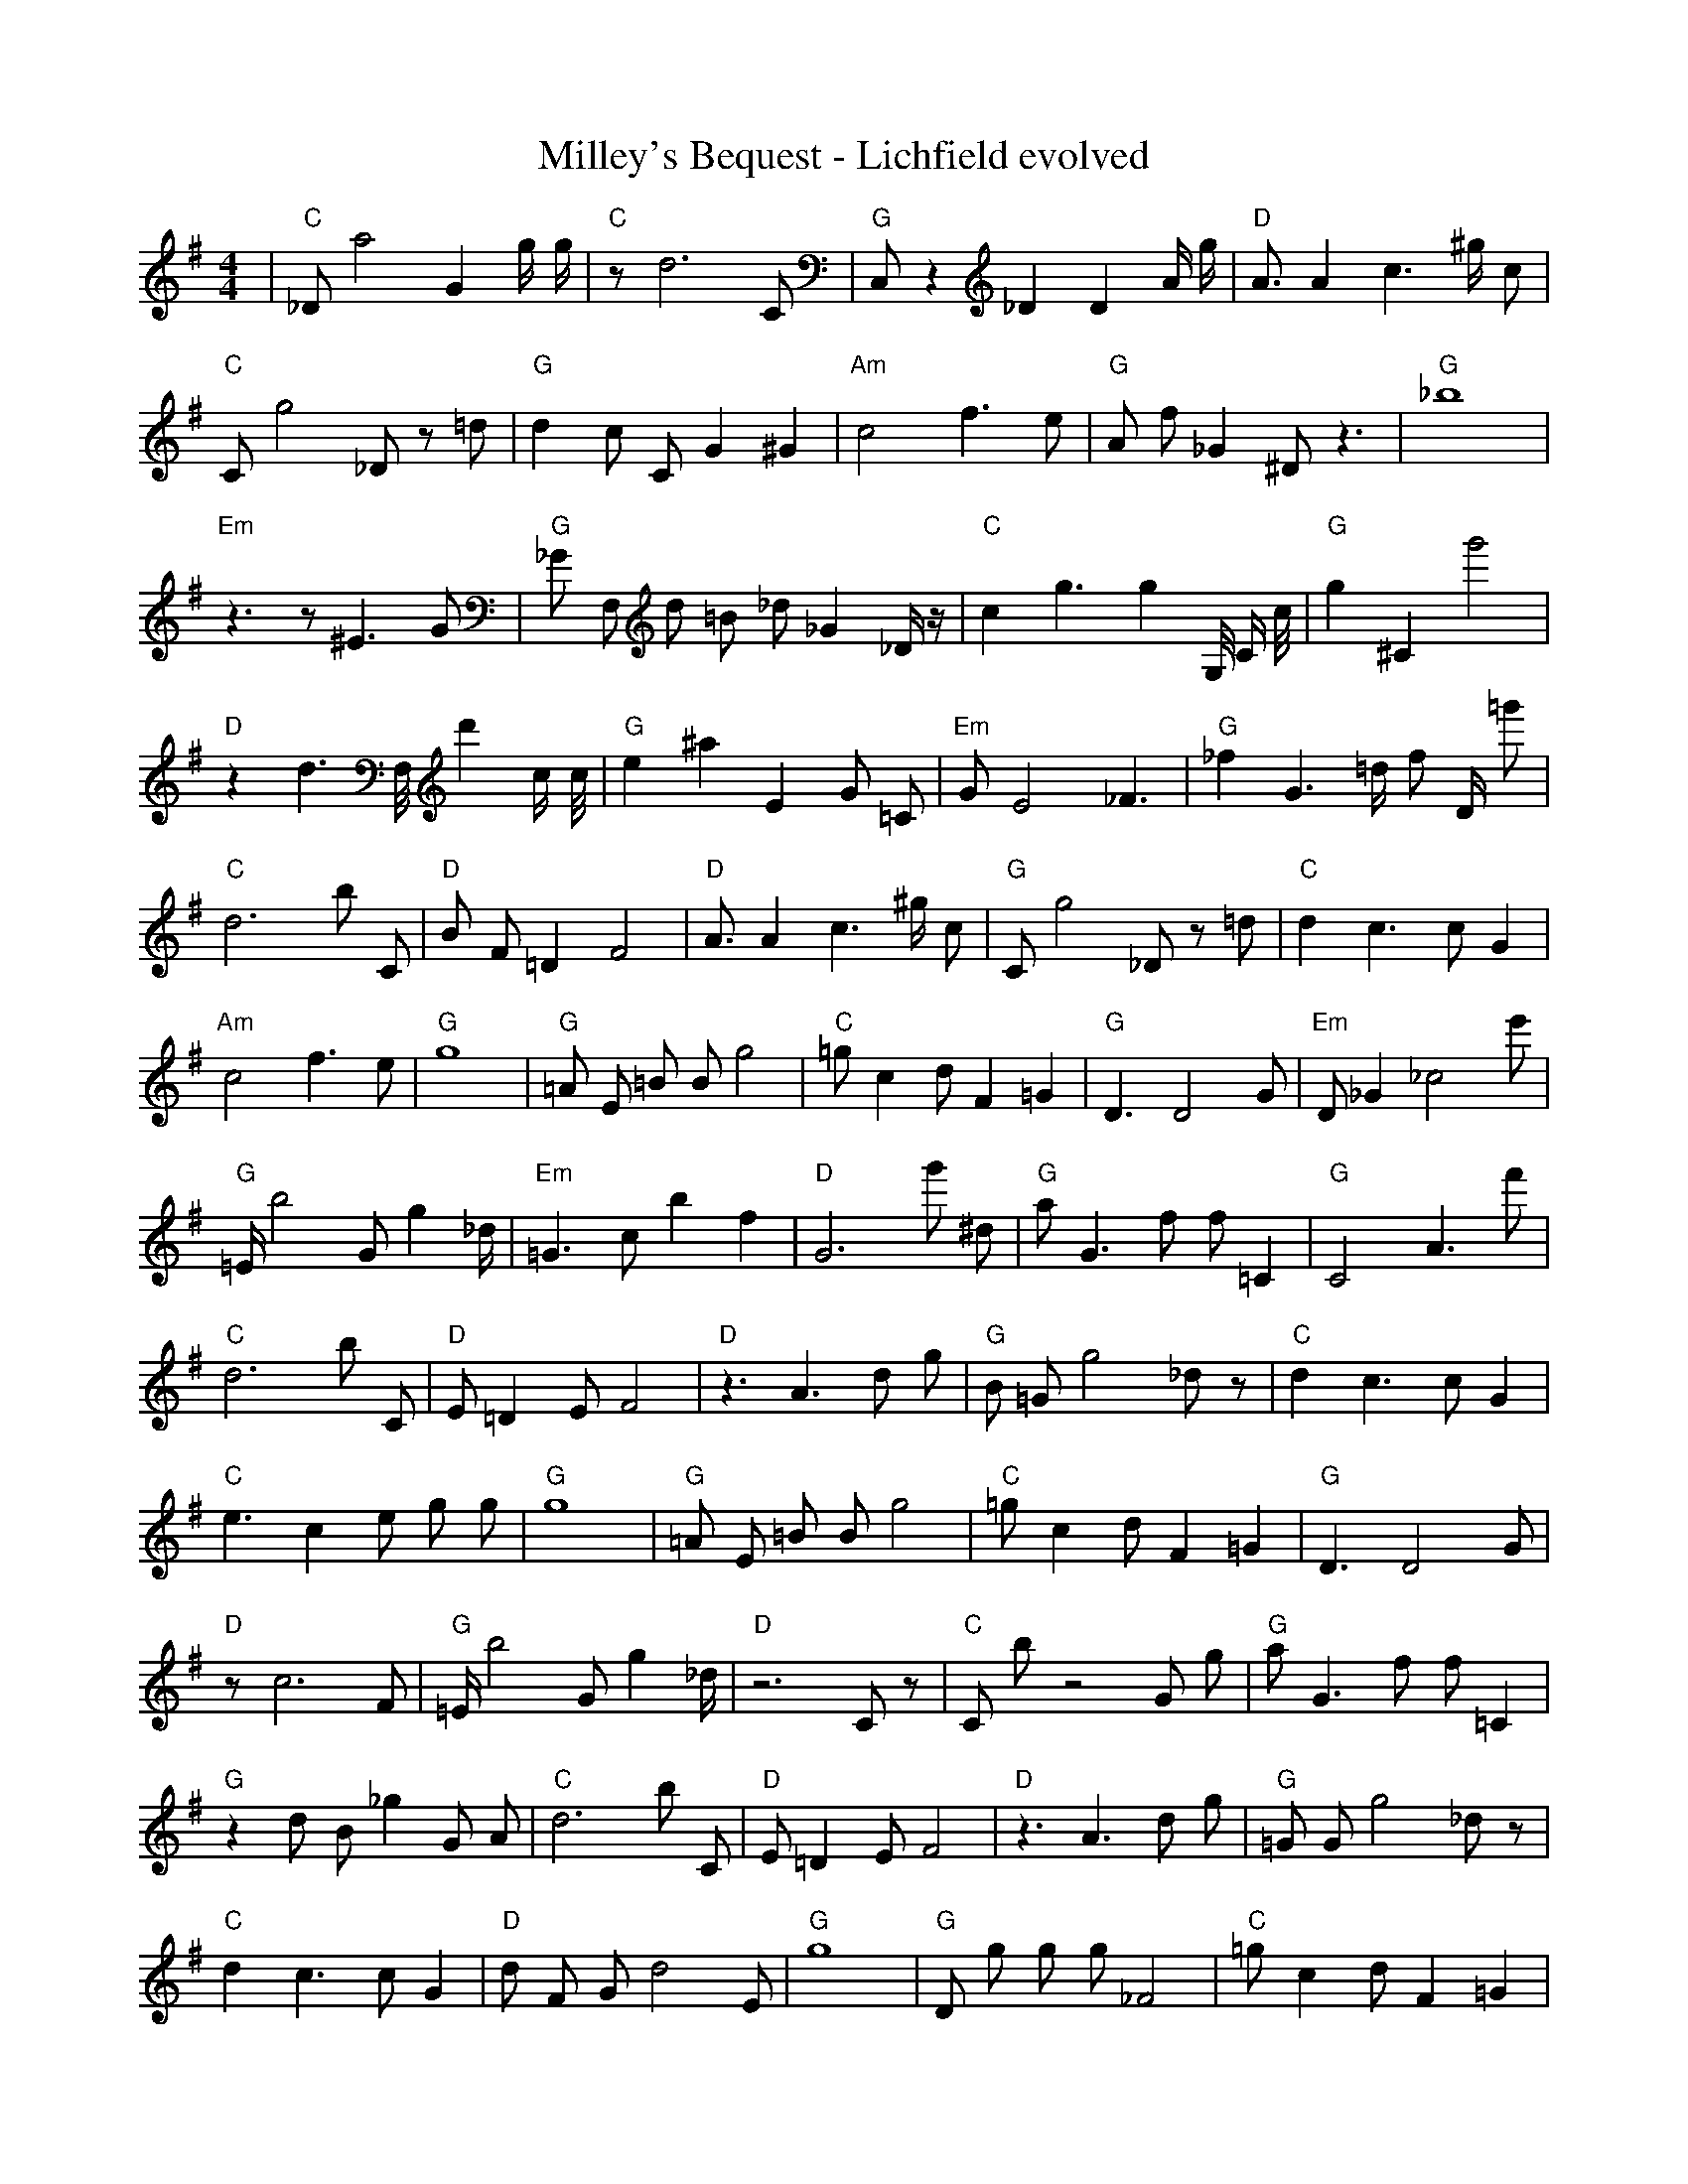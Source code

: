 X:1
T:Milley's Bequest - Lichfield evolved
M:4/4
L:1/8
K:G
%%MIDI program 1
%%MIDI chordprog 1
%%MIDI gchord c
| "C" _D1 a4 G2 g1/2 g1/2 | "C" z1 d6 C1 | "G" C,1 z2 _D2 D2 A1/2 g1/2 | "D" A3/2 A2 c3 ^g1/2 c1 | "C" C1 g4 _D1 z1 =d1 | "G" d2 c1 C1 G2 ^G2 | "Am" c4 f3 e1 | "G" A1 f1 _G2 ^D1 z3 | "G" _b8 | "Em" z3 z1 ^E3 G1 | "G" _G1 F,1 d1 =B1 _d1 _G2 _D1/2 z1/2 | "C" c2 g3 g2 G,1/4 C1/2 c1/4 | "G" g2 ^C2 g'4 | "D" z2 d3 F,1/4 d'2 c1/2 c1/4 | "G" e2 ^a2 E2 G1 =C1 | "Em" G1 E4 _F3| "G" _f2 G3 =d1/2 f1 D1/2 =g'1 | "C" d6 b1 C1 | "D" B1 F1 =D2 F4 | "D" A3/2 A2 c3 ^g1/2 c1 | "G" C1 g4 _D1 z1 =d1 | "C" d2 c3 c1 G2 | "Am" c4 f3 e1 | "G" g8 | "G" =A1 E1 =B1 B1 g4 | "C" =g1 c2 d1 F2 =G2 | "G" D3 D4 G1 | "Em" D1 _G2 _c4 e'1 | "G" =E1/2 b4 G1 g2 _d1/2 | "Em" =G3 c1 b2 f2 | "D" G6 g'1 ^d1 | "G" a1 G3 f1 f1 =C2| "G" C4 A3 f'1 | "C" d6 b1 C1 | "D" E1 =D2 E1 F4 | "D" z3 A3 d1 g1 | "G" B1 =G1 g4 _d1 z1 | "C" d2 c3 c1 G2 | "C" e3 c2 e1 g1 g1 | "G" g8 | "G" =A1 E1 =B1 B1 g4 | "C" =g1 c2 d1 F2 =G2 | "G" D3 D4 G1 | "D" z1 c6 F1 | "G" =E1/2 b4 G1 g2 _d1/2 | "D" z6 C1 z1 | "C" C1 b1 z4 G1 g1 | "G" a1 G3 f1 f1 =C2| "G" z2 d1 B1 _g2 G1 A1 | "C" d6 b1 C1 | "D" E1 =D2 E1 F4 | "D" z3 A3 d1 g1 | "G" =G1 G1 g4 _d1 z1 | "C" d2 c3 c1 G2 | "D" d1 F1 G1 d4 E1 | "G" g8 | "G" D1 g1 g1 g1 _F4 | "C" =g1 c2 d1 F2 =G2 | "G" D3 D4 G1 | "D" z1 c6 C1 | "G" B2 d1 g1 B2 G3/2 _g1/2 | "C" z6 C1 z1 | "D" b1 C1 b1 z4 G1 | "G" a1 G3 f1 f1 =C2| "G" z2 d1 B1 _g2 G1 A1 | "C" d6 b1 C1 | "D" E1 =D2 E1 F4 | "D" z3 A3 d1 g1 | "G" f2 c1 _D1 d3 C1 | "C" d2 c3 c1 G2 | "D" d1 F1 G1 d4 E1 | "G" g8 | "G" D1 g1 g1 g1 a4 | "D" z1 A1 d6 | "G" D2 B,1 d1 g1 b1 G2 | "C" B,4 c4 | "G" B2 d1 g1 B2 G3/2 _g1/2 | "C" z6 C1 z1 | "D" b1 C1 b1 z4 G1 | "G" d4 B4| "G" z2 d1 B1 g2 G1 A1 | "C" d6 c1 C1 | "D" E1 =D2 E1 F4 | "D" d2 F4 G2 | "G" f2 c1 d3 B1 C1 | "C" d2 c3 c1 G2 | "D" d1 F1 G1 d4 E1 | "G" g8 | "G" D1 g1 g1 c1 a4 | "D" z1 c1 d6 | "G" D2 ^B1 d1 g2 g1 B1 | "D" B,4 c4 | "G" B2 d1 g1 B2 G3/2 _g1/2 | "C" z6 C1 z1 | "D" b1 C1 b1 z4 G1 | "G" d4 B4| "G" G2 C1 G1 D2 f2 | "C" d6 c1 C1 | "D" E1 =D2 E1 F4 | "D" d2 A4 G2 | "G" f2 G1 A1 d3 C1 | "C" d2 c3 c1 G2 | "D" _E1 g3 g1 F1 G1 A1 | "G" G8 | "G" A1 z1 g1 c1 a4 | "D" z1 c1 d6 | "G" D2 ^B1 d1 g2 g1 B1 | "D" B,4 c4 | "G" B2 d1 g1 B2 G3/2 _g1/2 | "C" E2 E1 c1 D4 | "D" b1 C1 b1 z4 G1 | "G" d4 B4| "G" G2 C1 G1 D2 f2 | "C" E6 c1 C1 | "D" =D2 z1 E1 F4 | "D" E4 a4 | "G" f2 G1 A1 B3 C1 | "C" d2 c3 c1 G2 | "D" _E1 g3 g1 F1 G1 A1 | "G" b4 g4 | "G" A1 z1 g1 c1 a4 | "D" z1 c1 d6 | "G" D2 ^B1 d1 c2 g1 B1 | "D" B,4 A4 | "G" B2 d1 g1 B2 G3/2 _g1/2 | "C" E2 c1 c1 D4 | "D" c2 b1 C1 b3 G1 | "G" d4 B4| "G" G2 C1 G1 D2 g2 | "C" E6 c1 c1 | "D" g2 D1 E1 F4 | "D" E4 a4 | "G" f2 G1 A1 B3 C1 | "C" d2 c3 c1 G2 | "D" g3 g1 E1 g1 G1 A1 | "G" b4 g4 | "G" d1 d1 g1 c1 a4 | "D" B1 c1 d6 | "G" D2 D1 d1 c2 a1 B1 | "D" B,4 A4 | "G" B2 d1 g1 B2 G3/2 _g1/2 | "C" E2 c1 c1 D4 | "D" c2 b1 E1 b3 G1 | "G" d4 G4| "G" G2 C1 G1 D2 G2 | "C" E6 c1 c1 | "D" D2 D1 E1 F4 | "D" E4 a4 | "G" G2 G1 A1 B3 C1 | "C" d2 c3 c1 G2 | "D" g3 g1 E1 F1 G1 A1 | "G" b4 G4 | "G" d1 d1 d1 c1 a4 | "D" B1 c1 d6 | "G" d2 D1 d1 c2 C1 B1 | "D" B,4 A4 | "G" G3 G1 d1 b1 ^G2 | "C" E2 c1 c1 D4 | "D" c2 D1 g1 F3 G1 | "G" A4 G4| "G" G2 G1 G1 G2 G2 | "C" E6 c1 c1 | "D" D2 D1 E1 F4 | "D" E4 A4 | "G" G2 G1 A1 B3 G1 | "C" d2 c3 c1 c2 | "D" D3 g1 E1 F1 G1 A1 | "G" b4 G4 | "G" d1 d1 d1 c1 a4 | "D" B1 c1 d6 | "G" d2 d1 d1 c2 C1 B1 | "D" B4 A4 | "G" G3 G1 d1 b1 G2 | "C" E2 c1 c1 c4 | "D" D2 D1 g1 F3 G1 | "G" A4 G4| "G" G2 G1 G1 G2 G2 | "C" E6 c1 c1 | "D" D2 D1 E1 F4 | "D" B4 A4 | "G" G2 G1 A1 B3 G1 | "C" E2 c1 c1 c4 | "D" D3 D1 E1 F1 G1 A1 | "G" A4 G4 | "G" d1 d1 d1 c1 a4 | "D" B1 c1 C1 ^c1 d4 | "G" d2 d1 d1 c2 C1 c1 | "D" B4 A4 | "G" G3 G1 d1 B1 G2 | "C" E2 c1 c1 c4 | "D" D2 D1 E1 F3 G1 | "G" A4 G4| "G" G2 G1 A1 B2 G2 | "C" E2 c1 c4 c1 | "D" D2 D1 E1 F2 c2 | "D" B4 A4 | "G" G2 G1 A1 B3 G1 | "C" E2 c1 c1 c4 | "D" D3 D1 E1 F1 G1 A1 | "G" A4 G4 | "G" d1 d1 d1 c3 a2 | "D" B1 c1 d1 z1 A4 | "G" d2 d1 d1 c2 c1 c1 | "D" B4 A4 | "G" G3 G1 d1 B1 G2 | "C" E2 c1 c1 c4 | "D" D2 D1 E1 F3 G1 | "G" A4 G4| "G" G2 G1 A1 B2 G2 | "C" E2 c1 c1 c4 | "D" D2 D1 E1 F2 c2 | "D" B4 A4 | "G" G2 G1 A1 B2 G2 | "C" E2 c1 c1 c4 | "D" D3 D1 E1 F1 G1 A1 | "G" A4 G4 | "G" d2 d1 d1 c2 c2 | "D" B1 c1 d1 z1 A4 | "G" d2 d1 d1 c2 c1 c1 | "D" B4 A4 | "G" G3 G1 A1 B1 G2 | "C" E2 c1 c1 c4 | "D" D2 D1 E1 F2 G1 d1 | "G" A4 G4| "G" G2 G1 A1 B2 G2 | "C" E2 c1 c1 c4 | "D" D2 D1 E1 F2 c2 | "D" B4 A4 | "G" G2 G1 A1 B2 G2 | "C" E2 c1 c1 c4 | "D" D2 D1 E1 F2 G1 A1 | "G" A4 G4 | "G" d2 d1 d1 c2 c2 | "D" B1 c1 d1 B1 A4 | "G" d2 d1 d1 c2 c1 c1 | "D" B4 A4 | "G" G2 G1 A1 B2 G2 | "C" E2 c1 c1 c4 | "D" D2 D1 E1 F2 G1 A1 | "G" A4 G4 |]
